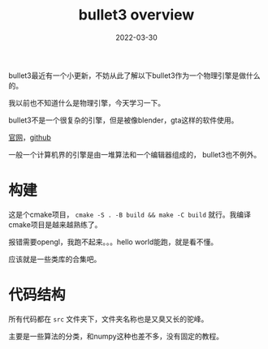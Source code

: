 #+TITLE: bullet3 overview
#+DATE: 2022-03-30
#+TAGS[]: physical engine

bullet3最近有一个小更新，不妨从此了解以下bullet3作为一个物理引擎是做什么的。

我以前也不知道什么是物理引擎，今天学习一下。

bullet3不是一个很复杂的引擎，但是被像blender，gta这样的软件使用。

[[https://pybullet.org/wordpress/][官网]]，[[https://github.com/bulletphysics/bullet3][github]]

一般一个计算机界的引擎是由一堆算法和一个编辑器组成的， bullet3也不例外。
* 构建

这是个cmake项目， ~cmake -S . -B build && make -C build~ 就行。我编译cmake项目是越来越熟练了。

报错需要opengl，我跑不起来。。。hello world能跑，就是看不懂。

应该就是一些类库的合集吧。
* 代码结构

所有代码都在 ~src~ 文件夹下，文件夹名称也是又臭又长的驼峰。

主要是一些算法的分类，和numpy这种也差不多，没有固定的教程。
